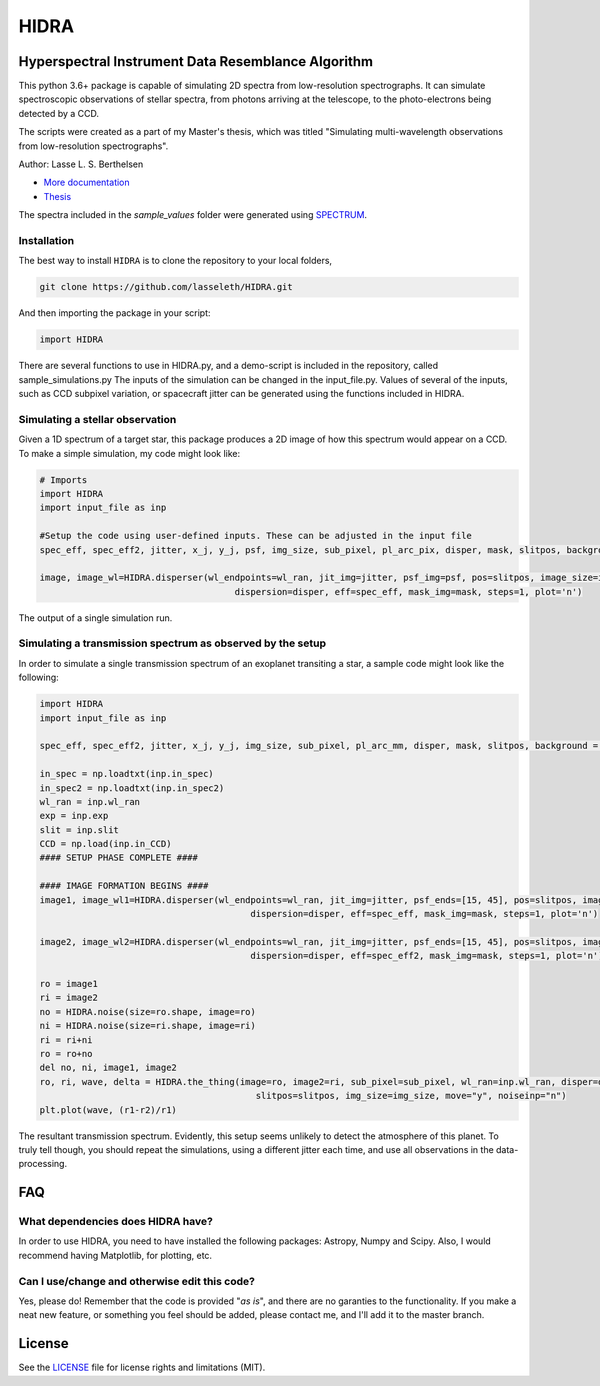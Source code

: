 =====
HIDRA
===== 
~~~~~~~~~~~~~~~~~~~~~~~~~~~~~~~~~~~~~~~~~~~~~~~~~~~
Hyperspectral Instrument Data Resemblance Algorithm
~~~~~~~~~~~~~~~~~~~~~~~~~~~~~~~~~~~~~~~~~~~~~~~~~~~
This python 3.6+ package is capable of simulating 2D spectra from low-resolution spectrographs. It can simulate spectroscopic observations of stellar spectra, from photons arriving at the telescope, to the photo-electrons being detected by a CCD.  

The scripts were created as a part of my Master's thesis, which was titled "Simulating multi-wavelength observations from low-resolution spectrographs".

Author: Lasse L. S. Berthelsen

- `More documentation <https://hidra.readthedocs.io/en/latest/>`_
- `Thesis <https://github.com/lasseleth/HIDRA/blob/master/thesis/Thesis_Lasse.pdf>`_

The spectra included in the *sample_values* folder were generated using `SPECTRUM <http://www.appstate.edu/~grayro/spectrum/spectrum.html>`_.

Installation
~~~~~~~~~~~~

The best way to install ``HIDRA`` is to clone the repository to your local folders,

.. code-block:: bash

   git clone https://github.com/lasseleth/HIDRA.git

And then importing the package in your script:

.. code-block:: python
   
   import HIDRA 

There are several functions to use in HIDRA.py, and a demo-script is included in the repository, called sample_simulations.py
The inputs of the simulation can be changed in the input_file.py. Values of several of the inputs, such as CCD subpixel variation, or spacecraft jitter can be generated using the functions included in HIDRA.

Simulating a stellar observation
~~~~~~~~~~~~~~~~~~~~~~~~~~~~

Given a 1D spectrum of a target star, this package produces a 2D 
image of how this spectrum would appear on a CCD. 
To make a simple simulation, my code might look like:

.. code-block:: python

   # Imports
   import HIDRA
   import input_file as inp
   
   #Setup the code using user-defined inputs. These can be adjusted in the input file
   spec_eff, spec_eff2, jitter, x_j, y_j, psf, img_size, sub_pixel, pl_arc_pix, disper, mask, slitpos, background = HIDRA.setup(inp)
   
   image, image_wl=HIDRA.disperser(wl_endpoints=wl_ran, jit_img=jitter, psf_img=psf, pos=slitpos, image_size=img_size, 
                                        dispersion=disper, eff=spec_eff, mask_img=mask, steps=1, plot='n')
.. figure:: single_spec.png
The output of a single simulation run. 

Simulating a transmission spectrum as observed by the setup
~~~~~~~~~~~~~~~~~~~~~~~~~~~~~~~~~~~~~~~~~~~~~~~~~~~~~~~~~~~
In order to simulate a single transmission spectrum of an exoplanet transiting a star, a sample code might look like the following:

.. code-block:: python

   import HIDRA
   import input_file as inp
   
   spec_eff, spec_eff2, jitter, x_j, y_j, img_size, sub_pixel, pl_arc_mm, disper, mask, slitpos, background = HIDRA.setup(inp)

   in_spec = np.loadtxt(inp.in_spec)
   in_spec2 = np.loadtxt(inp.in_spec2)
   wl_ran = inp.wl_ran
   exp = inp.exp
   slit = inp.slit
   CCD = np.load(inp.in_CCD)
   #### SETUP PHASE COMPLETE ####
   
   #### IMAGE FORMATION BEGINS ####
   image1, image_wl1=HIDRA.disperser(wl_endpoints=wl_ran, jit_img=jitter, psf_ends=[15, 45], pos=slitpos, image_size=img_size, 
                                           dispersion=disper, eff=spec_eff, mask_img=mask, steps=1, plot='n')
   
   image2, image_wl2=HIDRA.disperser(wl_endpoints=wl_ran, jit_img=jitter, psf_ends=[15, 45], pos=slitpos, image_size=img_size, 
                                           dispersion=disper, eff=spec_eff2, mask_img=mask, steps=1, plot='n')
   
   ro = image1
   ri = image2
   no = HIDRA.noise(size=ro.shape, image=ro)
   ni = HIDRA.noise(size=ri.shape, image=ri)
   ri = ri+ni
   ro = ro+no
   del no, ni, image1, image2
   ro, ri, wave, delta = HIDRA.the_thing(image=ro, image2=ri, sub_pixel=sub_pixel, wl_ran=inp.wl_ran, disper=disper, 
                                            slitpos=slitpos, img_size=img_size, move="y", noiseinp="n")
   plt.plot(wave, (r1-r2)/r1)
   
.. figure:: sample_transmission.png
The resultant transmission spectrum. Evidently, this setup seems unlikely to detect the atmosphere of this planet. To truly tell though, you should repeat the simulations, using a different jitter each time, and use all observations in the data-processing.


~~~~
FAQ
~~~~
What dependencies does HIDRA have?
~~~~~~~~~~~~~~~~~~~~~~~~~~~~~~~~~~
In order to use HIDRA, you need to have installed the following packages: Astropy, Numpy and Scipy. Also, I would recommend having Matplotlib, for plotting, etc.

Can I use/change and otherwise edit this code?
~~~~~~~~~~~~~~~~~~~~~~~~~~~~~~~~~~~~~~~~~~~~~~
Yes, please do! Remember that the code is provided "*as is*", and there are no garanties to the functionality. If you make a neat new feature, or something you feel should be added, please contact me, and I'll add it to the master branch.

~~~~~~~
License
~~~~~~~
See the `LICENSE <https://github.com/lasseleth/HIDRA/blob/master/LICENSE>`_ file for license rights and limitations (MIT).

